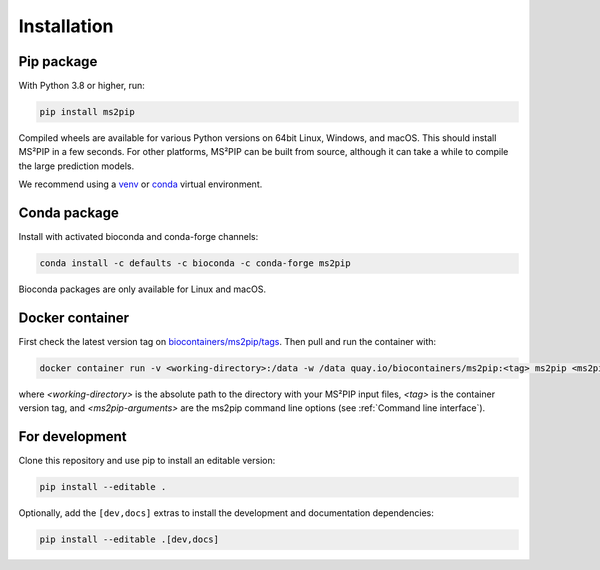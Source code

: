Installation
============

Pip package
-----------
.. image:: https://flat.badgen.net/badge/install%20with/pip/green
   :target: https://pypi.org/project/ms2pip/

With Python 3.8 or higher, run:

.. code-block:: bash

   pip install ms2pip

Compiled wheels are available for various Python versions on 64bit Linux,
Windows, and macOS. This should install MS²PIP in a few seconds. For other
platforms, MS²PIP can be built from source, although it can take a while
to compile the large prediction models.

We recommend using a `venv <https://docs.python.org/3/library/venv.html>`__ or
`conda <https://docs.conda.io/en/latest/>`__ virtual environment.

Conda package
-------------
.. image:: https://flat.badgen.net/badge/install%20with/bioconda/green
   :target: https://bioconda.github.io/recipes/ms2pip/README.html

Install with activated bioconda and conda-forge channels:

.. code-block:: bash

   conda install -c defaults -c bioconda -c conda-forge ms2pip

Bioconda packages are only available for Linux and macOS.

Docker container
----------------
.. image:: https://flat.badgen.net/badge/pull/biocontainer/blue?icon=docker
   :target: https://quay.io/repository/biocontainers/ms2pip

First check the latest version tag on `biocontainers/ms2pip/tags <https://quay.io/repository/biocontainers/ms2pip?tab=tags>`__. Then pull and run the container with:

.. code-block:: bash

   docker container run -v <working-directory>:/data -w /data quay.io/biocontainers/ms2pip:<tag> ms2pip <ms2pip-arguments>

where `<working-directory>` is the absolute path to the directory with your MS²PIP input files, `<tag>` is the container version tag, and `<ms2pip-arguments>` are the ms2pip command line options (see :ref:`Command line interface`).

For development
---------------
Clone this repository and use pip to install an editable version:

.. code-block:: bash

   pip install --editable .


Optionally, add the ``[dev,docs]`` extras to install the development and
documentation dependencies:

.. code-block:: bash

   pip install --editable .[dev,docs]
